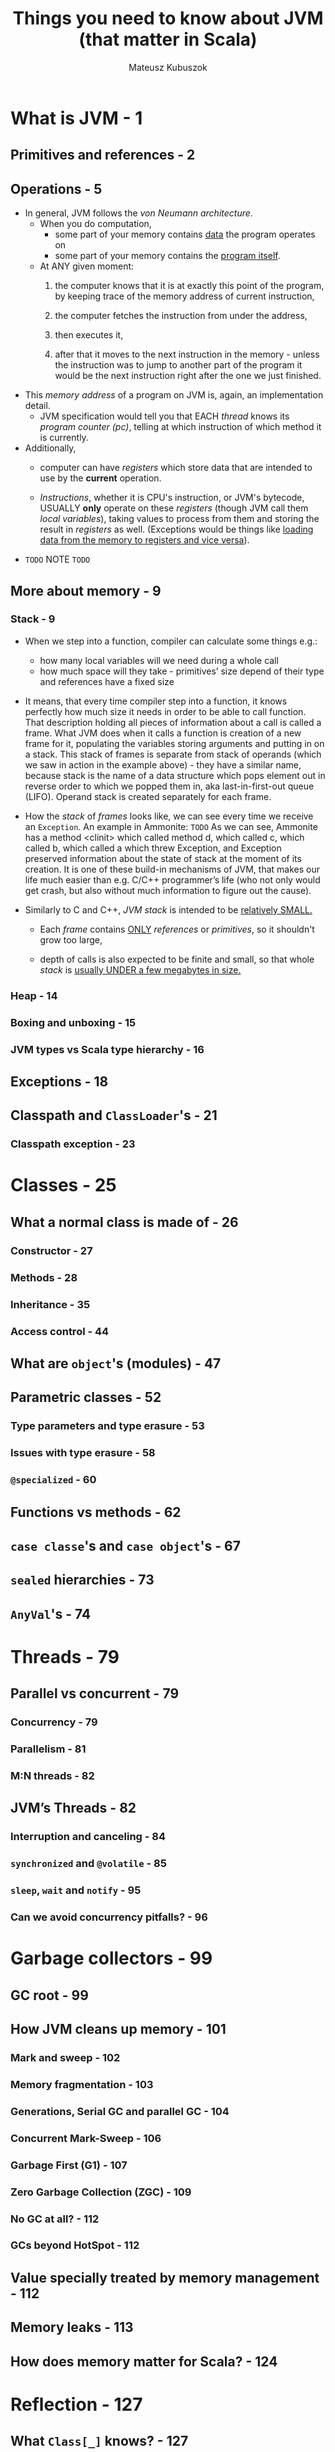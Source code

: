 #+TITLE: Things you need to know about JVM (that matter in Scala)
#+AUTHOR: Mateusz Kubuszok
#+STATUS: This book is 90% complete, LAST UPDATED ON 2020-08-31
#+STARTUP: overview
#+STARTUP: entitiespretty

* What is JVM - 1
** Primitives and references - 2
** Operations - 5
   - In general, JVM follows the /von Neumann architecture/.
     * When you do computation,
       + some part of your memory contains _data_ the program operates on
       + some part of your memory contains the _program itself_.

     * At ANY given moment:
       1. the computer knows that it is at exactly this point of the program,
          by keeping trace of the memory address of current instruction,

       2. the computer fetches the instruction from under the address,

       3. then executes it,

       4. after that it moves to the next instruction in the memory - unless the
          instruction was to jump to another part of the program it would be the
          next instruction right after the one we just finished.

   - This /memory address/ of a program on JVM is, again, an implementation detail.
     * JVM specification would tell you that EACH /thread/ knows its /program counter
       (pc)/, telling at which instruction of which method it is currently.

   - Additionally,
     * computer can have /registers/ which store data that are intended to use by
       the *current* operation.

     * /Instructions/, whether it is CPU's instruction, or JVM's bytecode,
       USUALLY *only* operate on these /registers/ (though JVM call them /local
       variables/), taking values to process from them and storing the result in
       /registers/ as well. (Exceptions would be things like _loading data from the
       memory to registers and vice versa_).

   - =TODO= NOTE =TODO=
     
** More about memory - 9
*** Stack - 9
    - When we step into a function, compiler can calculate some things e.g.:
      * how many local variables will we need during a whole call
      * how much space will they take - primitives’ size depend of their type and references have a fixed size

    - It means, that every time compiler step into a function, it knows perfectly
      how much size it needs in order to be able to call function. That
      description holding all pieces of information about a call is called a
      frame. What JVM does when it calls a function is creation of a new frame
      for it, populating the variables storing arguments and putting in on a
      stack. This stack of frames is separate from stack of operands (which we
      saw in action in the example above) - they have a similar name, because
      stack is the name of a data structure which pops element out in reverse
      order to which we popped them in, aka last-in-first-out queue (LIFO).
      Operand stack is created separately for each frame.

    - How the /stack/ of /frames/ looks like, we can see every time we receive an
      ~Exception~. An example in Ammonite:
      =TODO=
      As we can see, Ammonite has a method <clinit> which called method d, which
      called c, which called b, which called a which threw Exception, and
      Exception preserved information about the state of stack at the moment of
      its creation. It is one of these build-in mechanisms of JVM, that makes
      our life much easier than e.g. C/C++ programmer’s life (who not only would
      get crash, but also without much information to figure out the cause).

    - Similarly to C and C++, /JVM stack/ is intended to be _relatively SMALL._
      * Each /frame/ contains _ONLY_ /references/ or /primitives/,
        so it shouldn't grow too large,

      * depth of calls is also expected to be finite and small,
        so that whole /stack/ is _usually UNDER a few megabytes in size._
        
*** Heap - 14
*** Boxing and unboxing - 15
*** JVM types vs Scala type hierarchy - 16
    
** Exceptions - 18
** Classpath and ~ClassLoader~'s - 21
*** Classpath exception - 23
    
* Classes - 25
** What a normal class is made of - 26
*** Constructor - 27
*** Methods - 28
*** Inheritance - 35
*** Access control - 44
    
** What are ~object~'s (modules) - 47
** Parametric classes - 52
*** Type parameters and type erasure - 53
*** Issues with type erasure - 58
*** ~@specialized~ - 60
    
** Functions vs methods - 62
** ~case classe~'s and ~case object~'s - 67
** ~sealed~ hierarchies - 73
** ~AnyVal~'s - 74
   
* Threads - 79
** Parallel vs concurrent - 79
*** Concurrency - 79
*** Parallelism - 81
*** M:N threads - 82
    
** JVM’s Threads - 82
*** Interruption and canceling - 84
*** ~synchronized~ and ~@volatile~ - 85
*** ~sleep~, ~wait~ and ~notify~ - 95
*** Can we avoid concurrency pitfalls? - 96
   
* Garbage collectors - 99
** GC root - 99
** How JVM cleans up memory - 101
*** Mark and sweep - 102
*** Memory fragmentation - 103
*** Generations, Serial GC and parallel GC - 104
*** Concurrent Mark-Sweep - 106
*** Garbage First (G1) - 107
*** Zero Garbage Collection (ZGC) - 109
*** No GC at all? - 112
*** GCs beyond HotSpot - 112
    
** Value specially treated by memory management - 112
** Memory leaks - 113
** How does memory matter for Scala? - 124
   
* Reflection - 127
** What ~Class[_]~ knows? - 127
** How to obtain ~Class[_]~? - 129
** Best thing since sliced bread? - 131
** Reflection in Scala - 132
** Why it matters that you understand reflection? - 139
   
* Optimizations - 141
** HotSpot - 141
** C1 and C2 - 142
*** Architecture Description (=.ad= files) - 144
    
** Observing JIT at work - 145
*** Printing assembly - 145
*** Printing compilation and inlining - 147
*** JITWatch - 150
    
** Microbenchmarks - 152
*** Example benchmark - 153
*** Flight Recorder and Java Mission Control - 156
*** async -profiler and flame graph - 159
    
** Some of the optimizations done by HotSpot - 165
*** Inlining - 165
*** Loop unrooling - 173
*** Dead code elimination - 175
*** Escape analysis - 177
*** Mono-, Bi- and Megamorphism and devirtualization - 181
*** On Stack Replacement (OSR) - 184
*** Reflection and optimizations - 186
*** More about JVM optimizations - 186
    
** Optimizations beyond JVM - 187
*** Memory alignment - 187
*** Branch prediction - 189
    
** Why it matters to have some idea about JIT? - 190

* Tooling and ecosystem - 193
** Official tools - 193
*** javap and scalap - 193
*** jdb - 194
*** jps - 196
*** jstat and jstatd - 196
*** jstack - 197
*** jcmd - 199
*** Other official tools - 199
    
** Third-party tools - 199
*** jEnv - 199
*** Dependency management and building - 201
    
** Printing all JVM flags - 203
   
* Summary - 205
* Appendix: JVM flags - 207
** GC and memory flags - 208
*** Generation-based memory layout and flags - 208
*** GC selection - 208
*** Memory debugging flags - 209
    
** JIT flags - 209
*** Compilation mode selection - 209
*** Compilation options - 209
*** Compilation debugging - 210

